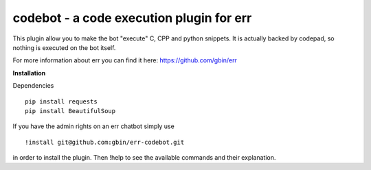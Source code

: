 codebot - a code execution plugin for err
=========================================

This plugin allow you to make the bot "execute" C, CPP and python snippets.
It is actually backed by codepad, so nothing is executed on the bot itself.

For more information about err you can find it here: https://github.com/gbin/err

**Installation**

Dependencies
::
    pip install requests
    pip install BeautifulSoup

If you have the admin rights on an err chatbot simply use
::
    !install git@github.com:gbin/err-codebot.git

in order to install the plugin.
Then !help to see the available commands and their explanation.


